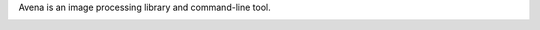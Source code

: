 Avena is an image processing library and command-line tool.

|image0|

.. |image0| image:: https://travis-ci.org/eliteraspberries/avena.svg
   :target: https://travis-ci.org/eliteraspberries/avena
